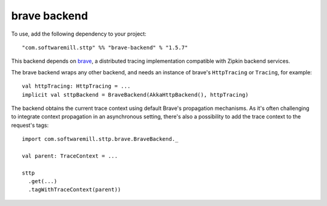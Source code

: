 .. _brave_backend:

brave backend
=============

To use, add the following dependency to your project::

  "com.softwaremill.sttp" %% "brave-backend" % "1.5.7"

This backend depends on `brave <https://github.com/openzipkin/brave>`_, a distributed tracing implementation compatible with Zipkin backend services.

The brave backend wraps any other backend, and needs an instance of brave's ``HttpTracing`` or ``Tracing``, for example::

  val httpTracing: HttpTracing = ...
  implicit val sttpBackend = BraveBackend(AkkaHttpBackend(), httpTracing)

The backend obtains the current trace context using default Brave's propagation mechanisms. As it's often challenging to integrate context propagation in an asynchronous setting, there's also a possibility to add the trace context to the request's tags::

  import com.softwaremill.sttp.brave.BraveBackend._

  val parent: TraceContext = ...

  sttp
    .get(...)
    .tagWithTraceContext(parent))

